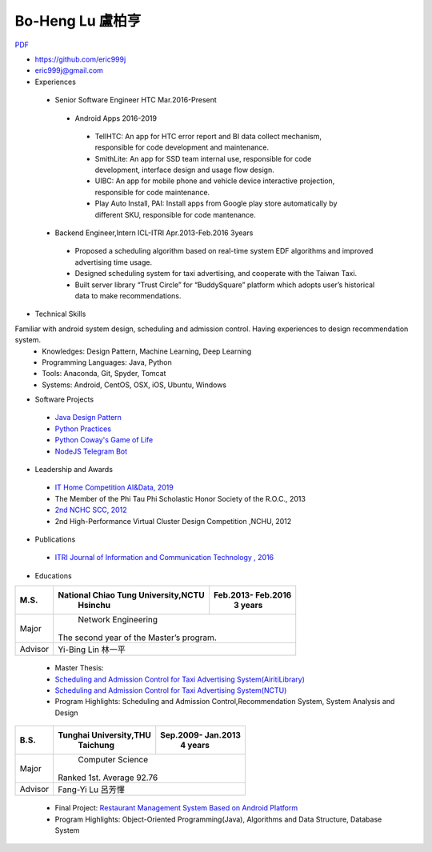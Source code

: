 ----
Bo-Heng Lu 盧柏亨  
----
`PDF <https://github.com/eric999j/Clutter/blob/master/files/0.1.2.Interview-Resume.pdf>`_  

- https://github.com/eric999j  
- eric999j@gmail.com  
- Experiences
 - Senior Software Engineer               HTC                 Mar.2016-Present    
  - Android Apps 2016-2019  
   - TellHTC: An app for HTC error report and BI data collect mechanism, responsible for code development and maintenance.  
   - SmithLite: An app for SSD team internal use, responsible for code development, interface design and usage flow design.  
   - UIBC: An app for mobile phone and vehicle device interactive projection, responsible for code maintenance.  
   - Play Auto Install, PAI: Install apps from Google play store automatically by different SKU, responsible for code mantenance.  
 - Backend Engineer,Intern              ICL-ITRI               Apr.2013-Feb.2016 3years      
  - Proposed a scheduling algorithm based on real-time system EDF algorithms and improved advertising time usage. 
  - Designed scheduling system for taxi advertising, and cooperate with the Taiwan Taxi.
  - Built server library “Trust Circle” for “BuddySquare” platform which adopts user’s historical data to make recommendations. 

- Technical Skills   
Familiar with android system design, scheduling and admission control. Having experiences to design recommendation system.  
 - Knowledges: Design Pattern, Machine Learning, Deep Learning 
 - Programming Languages: Java, Python    
 - Tools: Anaconda, Git, Spyder, Tomcat    
 - Systems: Android, CentOS, OSX, iOS, Ubuntu, Windows   

- Software Projects
 - `Java Design Pattern <https://github.com/eric999j/DesignPattern>`_
 - `Python Practices <https://github.com/eric999j/Udemy_Python_Hand_On>`_
 - `Python Coway's Game of Life <https://github.com/eric999j/Conway-s-Game-of-Life>`_  
 - `NodeJS Telegram Bot <https://github.com/eric999j/TelegramPandaBot>`_ 
 
- Leadership and Awards 
 - `IT Home Competition AI&Data, 2019 <https://ithelp.ithome.com.tw/users/20114906/ironman/2153>`_
 - The Member of the Phi Tau Phi Scholastic Honor Society of the R.O.C., 2013
 - `2nd NCHC SCC, 2012 <https://event.nchc.org.tw/2012/tscc/print_content.php?CONTENT_ID=25>`_ 
 - 2nd High-Performance Virtual Cluster Design Competition ,NCHU, 2012

  
- Publications
 - `ITRI Journal of Information and Communication Technology , 2016 <https://ictjournal.itri.org.tw/content/Messagess/contents.aspx?&MmmID=654304432061644411&CatID=654313611255143006&MSID=707031015232142422>`_  

- Educations 

+------------------------+-------------------------------------------+-------------------+
|  M.S.                  | National Chiao Tung University,NCTU       | Feb.2013- Feb.2016|
|                        |            Hsinchu                        |      3 years      |
+========================+===========================================+===================+
|  Major                 |                        Network Engineering                    |
|                        |              The second year of the Master’s program.         |
+------------------------+-------------------------------------------+-------------------+
|  Advisor               |          Yi-Bing Lin 林一平                                   |
+------------------------+-------------------------------------------+-------------------+


 - Master Thesis: 
 - `Scheduling and Admission Control for Taxi Advertising System(AiritiLibrary) <http://www.airitilibrary.com/Publication/alDetailedMesh1?DocID=U0030-1705201615211251>`_ 
 - `Scheduling and Admission Control for Taxi Advertising System(NCTU) <https://ir.nctu.edu.tw/handle/11536/139562>`_
 - Program Highlights: Scheduling and Admission Control,Recommendation System, System Analysis and Design  

+------------------------+-------------------------------------------+--------------------+
|  B.S.                  |       Tunghai University,THU              | Sep.2009- Jan.2013 |
|                        |         Taichung                          |      4 years       |
+========================+===========================================+====================+
| Major                  |                          Computer Science                      |
|                        |                   Ranked 1st. Average 92.76                    |
+------------------------+-------------------------------------------+--------------------+
| Advisor                |          Fang-Yi Lu  呂芳懌                                    |
+------------------------+-------------------------------------------+--------------------+

 - Final Project: `Restaurant Management System Based on Android Platform <http://www.cs.thu.edu.tw/web/subject/detail.php?cid=1&id=10>`_ 
 - Program Highlights: Object-Oriented Programming(Java), Algorithms and Data Structure, Database System  
